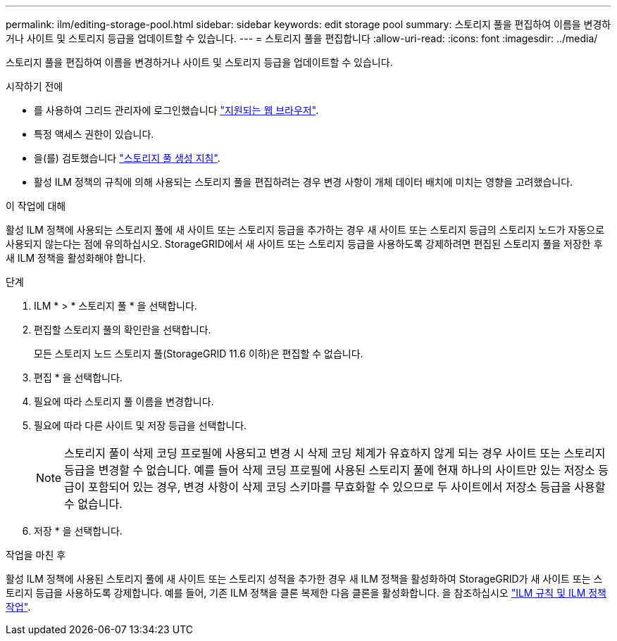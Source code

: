 ---
permalink: ilm/editing-storage-pool.html 
sidebar: sidebar 
keywords: edit storage pool 
summary: 스토리지 풀을 편집하여 이름을 변경하거나 사이트 및 스토리지 등급을 업데이트할 수 있습니다. 
---
= 스토리지 풀을 편집합니다
:allow-uri-read: 
:icons: font
:imagesdir: ../media/


[role="lead"]
스토리지 풀을 편집하여 이름을 변경하거나 사이트 및 스토리지 등급을 업데이트할 수 있습니다.

.시작하기 전에
* 를 사용하여 그리드 관리자에 로그인했습니다 link:../admin/web-browser-requirements.html["지원되는 웹 브라우저"].
* 특정 액세스 권한이 있습니다.
* 을(를) 검토했습니다 link:guidelines-for-creating-storage-pools.html["스토리지 풀 생성 지침"].
* 활성 ILM 정책의 규칙에 의해 사용되는 스토리지 풀을 편집하려는 경우 변경 사항이 개체 데이터 배치에 미치는 영향을 고려했습니다.


.이 작업에 대해
활성 ILM 정책에 사용되는 스토리지 풀에 새 사이트 또는 스토리지 등급을 추가하는 경우 새 사이트 또는 스토리지 등급의 스토리지 노드가 자동으로 사용되지 않는다는 점에 유의하십시오. StorageGRID에서 새 사이트 또는 스토리지 등급을 사용하도록 강제하려면 편집된 스토리지 풀을 저장한 후 새 ILM 정책을 활성화해야 합니다.

.단계
. ILM * > * 스토리지 풀 * 을 선택합니다.
. 편집할 스토리지 풀의 확인란을 선택합니다.
+
모든 스토리지 노드 스토리지 풀(StorageGRID 11.6 이하)은 편집할 수 없습니다.

. 편집 * 을 선택합니다.
. 필요에 따라 스토리지 풀 이름을 변경합니다.
. 필요에 따라 다른 사이트 및 저장 등급을 선택합니다.
+

NOTE: 스토리지 풀이 삭제 코딩 프로필에 사용되고 변경 시 삭제 코딩 체계가 유효하지 않게 되는 경우 사이트 또는 스토리지 등급을 변경할 수 없습니다. 예를 들어 삭제 코딩 프로필에 사용된 스토리지 풀에 현재 하나의 사이트만 있는 저장소 등급이 포함되어 있는 경우, 변경 사항이 삭제 코딩 스키마를 무효화할 수 있으므로 두 사이트에서 저장소 등급을 사용할 수 없습니다.

. 저장 * 을 선택합니다.


.작업을 마친 후
활성 ILM 정책에 사용된 스토리지 풀에 새 사이트 또는 스토리지 성적을 추가한 경우 새 ILM 정책을 활성화하여 StorageGRID가 새 사이트 또는 스토리지 등급을 사용하도록 강제합니다. 예를 들어, 기존 ILM 정책을 클론 복제한 다음 클론을 활성화합니다. 을 참조하십시오 link:working-with-ilm-rules-and-ilm-policies.html["ILM 규칙 및 ILM 정책 작업"].
